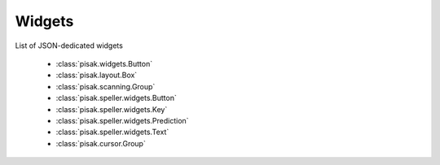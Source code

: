 Widgets
=======

List of JSON-dedicated widgets
 
  * :class:`pisak.widgets.Button`
  * :class:`pisak.layout.Box`
  * :class:`pisak.scanning.Group`
  * :class:`pisak.speller.widgets.Button`
  * :class:`pisak.speller.widgets.Key`
  * :class:`pisak.speller.widgets.Prediction`
  * :class:`pisak.speller.widgets.Text`
  * :class:`pisak.cursor.Group`
